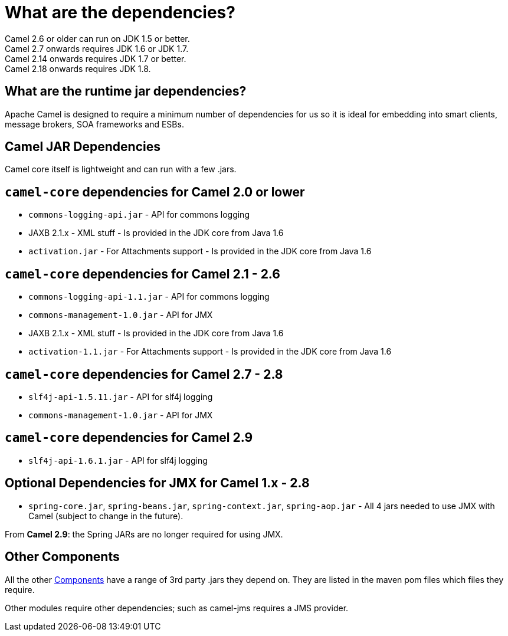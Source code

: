 = What are the dependencies?

Camel 2.6 or older can run on JDK 1.5 or better. +
Camel 2.7 onwards requires JDK 1.6 or JDK 1.7. +
Camel 2.14 onwards requires JDK 1.7 or better. +
Camel 2.18 onwards requires JDK 1.8.

== What are the runtime jar dependencies?

Apache Camel is designed to require a minimum number of dependencies for
us so it is ideal for embedding into smart clients, message brokers, SOA
frameworks and ESBs.

== Camel JAR Dependencies

Camel core itself is lightweight and can run with a few .jars.

== `camel-core` dependencies for Camel 2.0 or lower

* `commons-logging-api.jar` - API for commons logging
* JAXB 2.1.x - XML stuff - Is provided in the JDK core from Java 1.6
* `activation.jar` - For Attachments support - Is provided in the JDK
core from Java 1.6

== `camel-core` dependencies for Camel 2.1 - 2.6

* `commons-logging-api-1.1.jar` - API for commons logging
* `commons-management-1.0.jar` - API for JMX
* JAXB 2.1.x - XML stuff - Is provided in the JDK core from Java 1.6
* `activation-1.1.jar` - For Attachments support - Is provided in the
JDK core from Java 1.6

== `camel-core` dependencies for Camel 2.7 - 2.8

* `slf4j-api-1.5.11.jar` - API for slf4j logging
* `commons-management-1.0.jar` - API for JMX

== `camel-core` dependencies for Camel 2.9

* `slf4j-api-1.6.1.jar` - API for slf4j logging

== Optional Dependencies for JMX for Camel 1.x - 2.8

* `spring-core.jar`, `spring-beans.jar`,
`spring-context.jar`, `spring-aop.jar` - All 4 jars needed to use JMX
with Camel (subject to change in the future).

From *Camel 2.9*: the Spring JARs are no longer required for using JMX.

== Other Components

All the other xref:components::index.adoc[Components] have a range of 3rd party
.jars they depend on. They are listed in the maven pom files which files
they require.

Other modules require other dependencies; such as camel-jms requires a
JMS provider.
